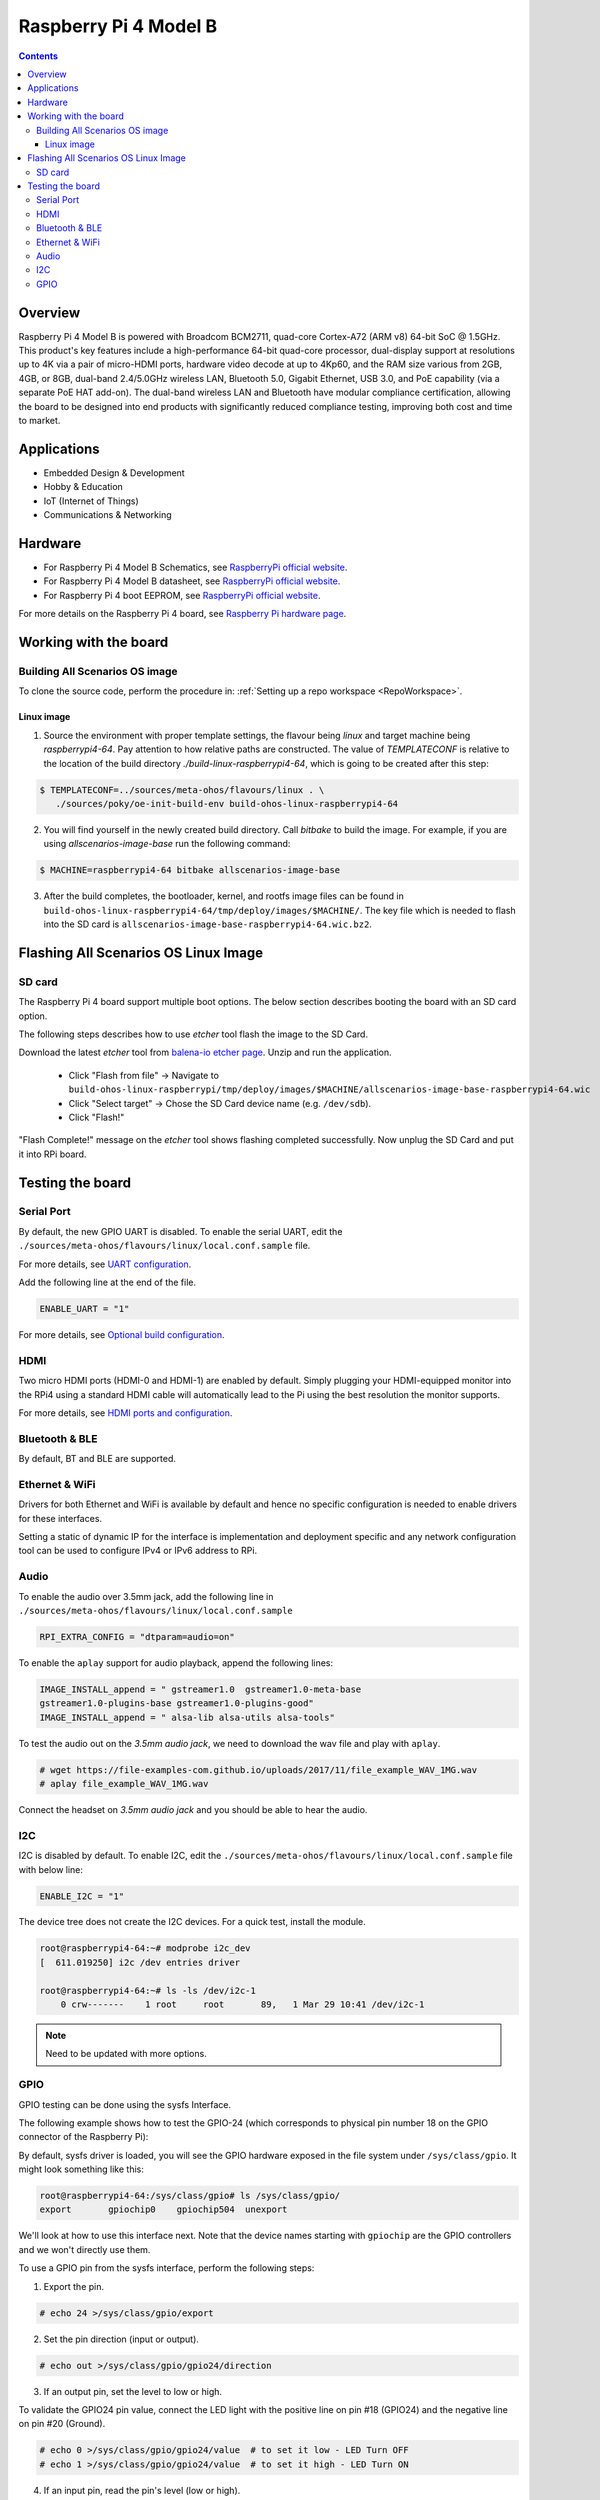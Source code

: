 .. SPDX-FileCopyrightText: Huawei Inc.
..
.. SPDX-License-Identifier: CC-BY-4.0

.. _raspberrypi:

Raspberry Pi 4 Model B
######################

.. contents::
   :depth: 3

Overview
********

Raspberry Pi 4 Model B is powered with Broadcom BCM2711, quad-core Cortex-A72
(ARM v8) 64-bit SoC @ 1.5GHz. This product's key features include a
high-performance 64-bit quad-core processor, dual-display support at
resolutions up to 4K via a pair of micro-HDMI ports, hardware video decode at
up to 4Kp60, and the RAM size various from 2GB, 4GB, or 8GB, dual-band
2.4/5.0GHz wireless LAN, Bluetooth 5.0, Gigabit Ethernet, USB 3.0, and PoE
capability (via a separate PoE HAT add-on). The dual-band wireless LAN and
Bluetooth have modular compliance certification, allowing the board to be
designed into end products with significantly reduced compliance testing,
improving both cost and time to market.

Applications
************

* Embedded Design & Development
* Hobby & Education
* IoT (Internet of Things)
* Communications & Networking

Hardware
********

* For Raspberry Pi 4 Model B Schematics, see `RaspberryPi official website
  <https://www.raspberrypi.org/documentation/hardware/raspberrypi/schematics/rpi_SCH_4b_4p0_reduced.pdf>`__.

* For Raspberry Pi 4 Model B datasheet, see `RaspberryPi official website
  <https://www.raspberrypi.org/documentation/hardware/raspberrypi/bcm2711/rpi_DATA_2711_1p0.pdf>`__.

* For Raspberry Pi 4 boot EEPROM, see `RaspberryPi official website
  <https://www.raspberrypi.org/documentation/hardware/raspberrypi/booteeprom.md>`__.

For more details on the Raspberry Pi 4 board, see `Raspberry Pi hardware page
<https://www.raspberrypi.org/documentation/hardware/raspberrypi/>`__.

Working with the board
**********************

Building All Scenarios OS image
===============================

To clone the source code, perform the procedure in: :ref:`Setting up a repo
workspace <RepoWorkspace>`.

Linux image
-----------

1. Source the environment with proper template settings, the flavour being
   *linux* and target machine being *raspberrypi4-64*. Pay attention to how
   relative paths are constructed. The value of *TEMPLATECONF* is relative to
   the location of the build directory *./build-linux-raspberrypi4-64*, which
   is going to be created after this step:

.. code-block:: console

   $ TEMPLATECONF=../sources/meta-ohos/flavours/linux . \
      ./sources/poky/oe-init-build-env build-ohos-linux-raspberrypi4-64

2. You will find yourself in the newly created build directory. Call *bitbake*
   to build the image. For example, if you are using *allscenarios-image-base*
   run the following command:

.. code-block:: console

   $ MACHINE=raspberrypi4-64 bitbake allscenarios-image-base

3. After the build completes, the bootloader, kernel, and rootfs image files
   can be found in
   ``build-ohos-linux-raspberrypi4-64/tmp/deploy/images/$MACHINE/``.
   The key file which is needed to flash into the SD card is
   ``allscenarios-image-base-raspberrypi4-64.wic.bz2``.

Flashing All Scenarios OS Linux Image
*************************************

SD card
=======

The Raspberry Pi 4 board support multiple boot options. The below section
describes booting the board with an SD card option.

The following steps describes how to use *etcher* tool flash the image to the
SD Card.

Download the latest *etcher* tool from `balena-io etcher page
<https://github.com/balena-io/etcher/releases>`__.
Unzip and run the application.

   * Click "Flash from file" -> Navigate to
     ``build-ohos-linux-raspberrypi/tmp/deploy/images/$MACHINE/allscenarios-image-base-raspberrypi4-64.wic``

   * Click "Select target" -> Chose the SD Card device name (e.g. ``/dev/sdb``).

   * Click "Flash!"

"Flash Complete!" message on the *etcher* tool shows flashing completed
successfully. Now unplug the SD Card and put it into RPi board.

Testing the board
*****************

Serial Port
===========

By default, the new GPIO UART is disabled. To enable the serial UART, edit
the ``./sources/meta-ohos/flavours/linux/local.conf.sample`` file.

For more details, see `UART configuration
<https://www.raspberrypi.org/documentation/configuration/uart.md>`__.

Add the following line at the end of the file.

.. code-block:: console

   ENABLE_UART = "1"

For more details, see `Optional build configuration
<https://meta-raspberrypi.readthedocs.io/en/latest/extra-build-config.html?highlight=ENABLE_UART#enable-uart>`__.

HDMI
====

Two micro HDMI ports (HDMI-0 and HDMI-1) are enabled by default. Simply
plugging your HDMI-equipped monitor into the RPi4 using a standard HDMI
cable will automatically lead to the Pi using the best resolution
the monitor supports.

For more details, see `HDMI ports and configuration
<https://www.raspberrypi.org/documentation/configuration/hdmi-config.md>`__.

Bluetooth & BLE
===============
By default, BT and BLE are supported.

Ethernet & WiFi
===============

Drivers for both Ethernet and WiFi is available by default and hence no
specific configuration is needed to enable drivers for these interfaces.

Setting a static of dynamic IP for the interface is implementation and
deployment specific and any network configuration tool can be used to
configure IPv4 or IPv6 address to RPi.

Audio
=====

To enable the audio over 3.5mm jack, add the following line in
``./sources/meta-ohos/flavours/linux/local.conf.sample``

.. code-block:: console

   RPI_EXTRA_CONFIG = "dtparam=audio=on"

To enable the ``aplay`` support for audio playback, append the following lines:

.. code-block:: console

   IMAGE_INSTALL_append = " gstreamer1.0  gstreamer1.0-meta-base
   gstreamer1.0-plugins-base gstreamer1.0-plugins-good"
   IMAGE_INSTALL_append = " alsa-lib alsa-utils alsa-tools"

To test the audio out on the *3.5mm audio jack*, we need to download the wav
file and play with ``aplay``.

.. code-block:: console

   # wget https://file-examples-com.github.io/uploads/2017/11/file_example_WAV_1MG.wav
   # aplay file_example_WAV_1MG.wav

Connect the headset on *3.5mm audio jack* and you should be able to hear the
audio.

I2C
===

I2C is disabled by default. To enable I2C, edit the
``./sources/meta-ohos/flavours/linux/local.conf.sample`` file with below line:

.. code-block:: console

   ENABLE_I2C = "1"

The device tree does not create the I2C devices. For a quick test, install the
module.

.. code-block:: console

   root@raspberrypi4-64:~# modprobe i2c_dev
   [  611.019250] i2c /dev entries driver

   root@raspberrypi4-64:~# ls -ls /dev/i2c-1
       0 crw-------    1 root     root       89,   1 Mar 29 10:41 /dev/i2c-1

.. note::
   Need to be updated with more options.

GPIO
====

GPIO testing can be done using the sysfs Interface.

The following example shows how to test the GPIO-24 (which corresponds to
physical pin number 18 on the GPIO connector of the Raspberry Pi):

By default, sysfs driver is loaded, you will see the GPIO hardware exposed in
the file system under ``/sys/class/gpio``. It might look something like this:

.. code-block:: console

   root@raspberrypi4-64:/sys/class/gpio# ls /sys/class/gpio/
   export       gpiochip0    gpiochip504  unexport

We'll look at how to use this interface next. Note that the device names
starting with ``gpiochip`` are the GPIO controllers and we won't directly use
them.

To use a GPIO pin from the sysfs interface, perform the following steps:

1) Export the pin.

.. code-block:: console

   # echo 24 >/sys/class/gpio/export

2) Set the pin direction (input or output).

.. code-block:: console

   # echo out >/sys/class/gpio/gpio24/direction

3) If an output pin, set the level to low or high.

To validate the GPIO24 pin value, connect the LED light with the positive line
on pin #18 (GPIO24) and the negative line on pin #20 (Ground).

.. code-block:: console

   # echo 0 >/sys/class/gpio/gpio24/value  # to set it low - LED Turn OFF
   # echo 1 >/sys/class/gpio/gpio24/value  # to set it high - LED Turn ON

4) If an input pin, read the pin's level (low or high).

.. code-block:: console

   # cat /sys/class/gpio/gpio24/value  # 0 is low & 1 is high.

5) When done, unexport the pin.

.. code-block:: console

   # echo 24 >/sys/class/gpio/unexport
